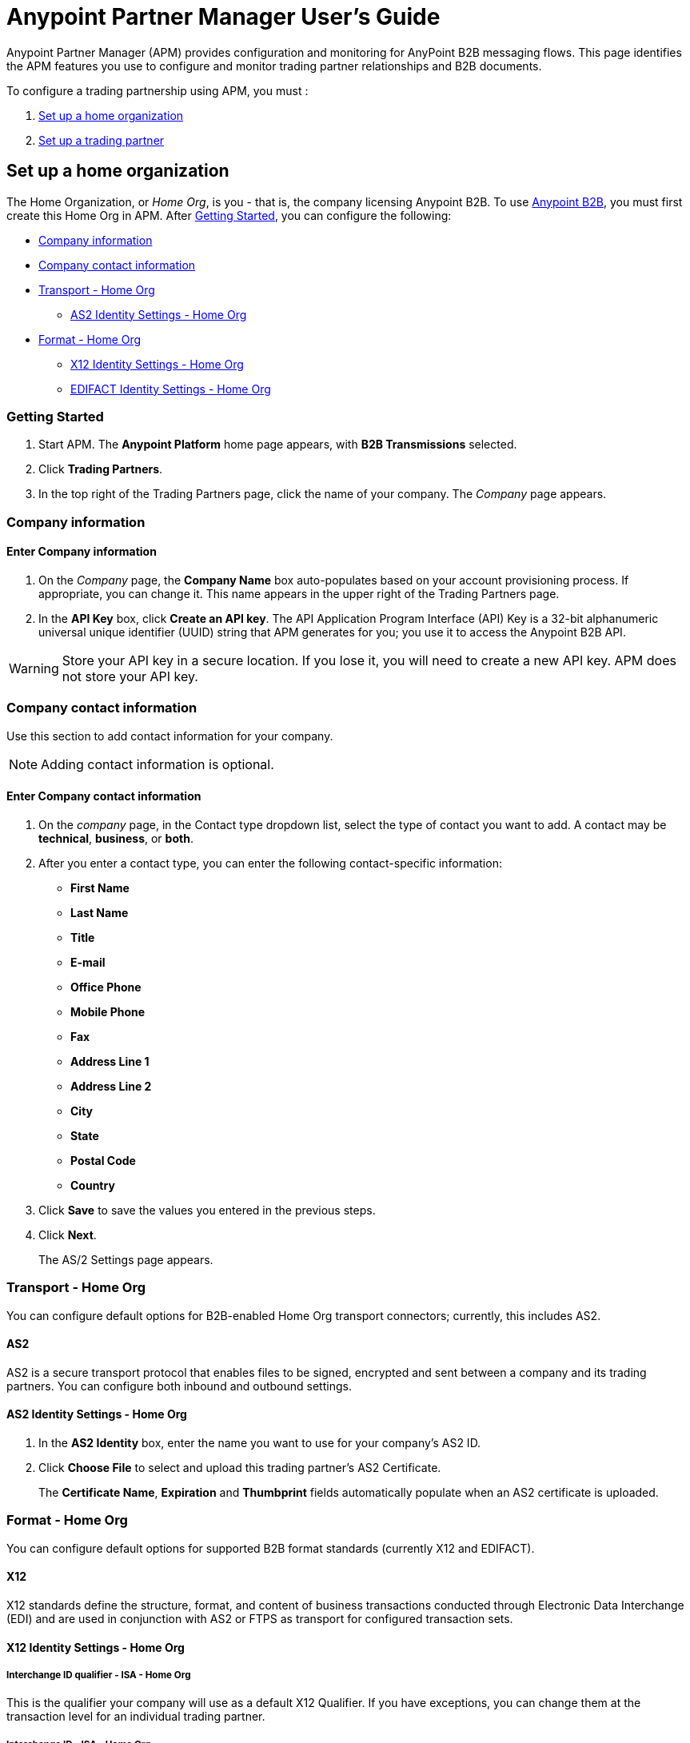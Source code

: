 ﻿= Anypoint Partner Manager User's Guide
:keywords: b2b, portal, partner, manager

Anypoint Partner Manager (APM) provides configuration and monitoring for AnyPoint B2B messaging flows. This page identifies the APM features you use to configure and monitor trading partner relationships and B2B documents.

// image:b2b_intro_03.png[b2b_intro_03]

To configure a trading partnership using APM, you must :

. <<Set up a home organization>>
. <<Set up a trading partner>>

== Set up a home organization

The Home Organization, or _Home Org_, is you - that is, the company licensing Anypoint B2B.
To use
link:/anypoint-b2b/anypoint-b2b[Anypoint B2B], you must first create this Home Org in APM. After <<Getting Started>>, you can configure the following:

* <<Company information>>
* <<Company contact information>>
* <<Transport - Home Org>>
** <<AS2 Identity Settings - Home Org>>
* <<Format - Home Org>>
** <<X12 Identity Settings - Home Org>>
** <<EDIFACT Identity Settings - Home Org>>

=== Getting Started

. Start APM. The *Anypoint Platform* home page appears, with *B2B Transmissions* selected.
. Click *Trading Partners*.
. In the top right of the Trading Partners page, click the name of your company. The _Company_ page appears.

=== Company information

==== Enter Company information

. On the _Company_ page, the *Company Name* box auto-populates based on your account provisioning process. If appropriate, you can change it. This name appears in the upper right of the Trading Partners page.

. In the *API Key* box, click *Create an API key*. The API Application Program Interface (API) Key is a 32-bit alphanumeric universal unique identifier (UUID) string that APM generates for you; you use it to access the Anypoint B2B API.

WARNING: Store your API key in a secure location. If you lose it, you will need to create a new API key. APM does not store your API key.

=== Company contact information

Use this section to add contact information for your company.

NOTE: Adding contact information is optional.

==== Enter Company contact information

. On the _company_ page, in the Contact type dropdown list, select the type of contact you want to add.
A contact may be *technical*, *business*, or *both*.

. After you enter a contact type, you can enter the following contact-specific information:
** *First Name*
** *Last Name*
** *Title*
** *E-mail*
** *Office Phone*
** *Mobile Phone*
** *Fax*
** *Address Line 1*
** *Address Line 2*
** *City*
** *State*
** *Postal Code*
** *Country*

. Click *Save* to save the values you entered in the previous steps.
. Click *Next*.
+
The AS/2 Settings page appears.

=== Transport - Home Org

You can configure default options for B2B-enabled Home Org transport connectors; currently, this includes AS2.

==== AS2

AS2 is a secure transport protocol that enables files to be signed, encrypted and sent
between a company and its trading partners. You can configure both inbound and outbound settings.

==== AS2 Identity Settings - Home Org

. In the *AS2 Identity* box, enter the name you want to use for your company's AS2 ID.
. Click *Choose File* to select and upload this trading partner’s AS2 Certificate.
+
The *Certificate Name*, *Expiration* and *Thumbprint* fields automatically populate when an AS2 certificate is uploaded.

=== Format - Home Org

You can configure default options for supported B2B format standards (currently X12 and EDIFACT).

==== X12

X12 standards define the structure, format, and content of business transactions conducted through Electronic Data Interchange (EDI) and are used in conjunction with AS2 or FTPS as transport for configured transaction sets.

==== X12 Identity Settings - Home Org

===== Interchange ID qualifier - ISA - Home Org
This is the qualifier your company will use as a default X12 Qualifier. If you have exceptions, you can change them at the transaction level for an individual trading partner.

===== Interchange ID - ISA - Home Org
This is the X12 EDI identifier your company will be using as a default EDI ID. If you have exceptions, you can change them at the transaction level for the individual trading partner.


==== EDIFACT Identity Settings - Home Org

====== Interchange ID Qualifier - UNB - Home Org
Qualifier your company uses as a default EDIFACT Qualifier.

====== Interchange ID - UNB - Home Org
EDIFACT ID your Company uses as a default ID.

== Set up a trading partner

In order to exchange B2B messages with another company, you must create a _Trading Partner_ in APM. You can configure trading partner information for:

* <<Company - Partner>>
* <<Transport - Partner>>
** <<AS2 - Partner>>
** <<FTPS - Partner>>
* <<Format - Partner>>
** <<X12 - Partner>>
** <<EDIFACT - Partner>>
* <<Transactions - Partner>>

=== Company - Partner

In this section you can configure the name that is displayed for a trading partner, and, optionally, technical and business contacts for the partner.

==== Enter contact information

. On the *Anypoint Platform* page, click *Trading Partners*. The *Trading Partners* page appears.
. Click *Create*. The *Partnership* page appears.
. In the *Contacts* section of the *Partnership* page, enter the following:
** *Company Name*
** *Contact type* +
(In the dropdown listbox, select *Technical*, *Business*, or *Both*)
. After you enter a contact type, you can enter the following contact-specific information:
** *First Name*
** *Last Name*
** *Title*
** *E-mail*
** *Office Phone*
** *Mobile Phone*
** *Fax*
** *Address Line 1*
** *Address Line 2*
** *City*
** *State*
** *Postal Code*
** *Country*

. Click *Save* to save the values you entered in the previous steps.
. Click *Next*.
+
The AS/2 Settings page appears.

=== Transport - Partner

In this section, you can configure) default options for any B2B-enabled transport connectors (currently AS2 and FTPS).

==== AS2 - Partner

AS2 is a secure transport protocol that enables files to be signed, encrypted and sent between your organization and your trading partners. You can configure both inbound and outbound settings.


===== Enter AS2 Identity Settings

. In the *AS2 Identity* box, enter the trading partner-assigned name associated with this trading partner’s Production AS2 ID.
. Click *Choose File* to select and upload this trading partner’s AS2 Certificate.
+
The *Certificate Name*, *Expiration* and *Thumbprint* fields populate when an AS2 certificate is uploaded.


===== Enter AS2 Settings - Inbound

---

====== URL
URL you  expose in MuleSoft to receive messages from a trading partner. Enter the URL, including the port.

Required?::
Yes, if AS2 is the transport protocol.

Example::
`www.midsizesupplier.com:8080`

---

====== MDN Subject
Subject of the MDN (Message Disposition Notification) sent

Required?::
Yes

Valid values::
Alphanumeric

Default::
`Message Disposition Notification`

---

====== Preferred Digest Algorithm
MIC algorithm for use in signing the returned receipt.

Required?::
Yes

Valid values::
`None` +
`SHA1` +
`MD5`

Default::
`None`

---

====== Checkbox options

Compress::
Compresses message-size

Message Encrypted::
Adds an encryption wrapper around the document, signature, and compression payloads

Message Signed::
Adds a signature wrapper around the document payload

////
MDN Required::
An Async MDN will return the MDN to the URL at a later time for files sent if an MDN is required. If you are using Async MDN, enter the URL and port to which it should be sent.

NOTE: If this checkbox is selected, the *Require Receipt for Unsupported Digest Algorithm* and *Require Receipt for Unsupported Signature Format* checkboxes appear.

MDN Signed::
Ensures trading partner validation and security
////
---

===== Enter AS2 Settings - Outbound

The AS2 Outbound Settings are for your trading partner’s specific AS2 settings such as *certificate* and *URL*.

---

====== URL

URL to which you will send AS2 transmissions for this partner, including port +


Required?::
Yes, if AS2 is the transport protocol

Example::
`www.midsizesupplier.com:8080`

---

====== Content Type
Content type for messages sent over AS2.

NOTE: If you choose `Custom`, a *Custom content type* box appears that accepts an alphanumeric string. Be sure that the string is known to your trading partner.

Valid Values::
`Application/edi-consent` +
`Custom` +
`application/edi-x12`

Default::
`application/edi-x12`

---

====== Digest Algorithm
MIC algorithm for use in signing the returned receipt

Valid values::
`SHA1` +
`MD5`

Default::
`SHA1`

---

====== Fallback Digest Algorithm
Digest algorithm the receiver uses to create the MIC and signature

Required?::
No

Valid values::
`None` +
`SHA1` +
`MD5`

Default::
`None`

---

====== Subject
Subject of the message being sent

Required?::
No

Valid values::

Alphanumeric

Default::
`AS2 Message`

---

====== Filename
Name of file to send

Required::
No

Valid values::
Alphanumeric

Default::
None

---

====== Encoding
Type of encoding to use when sending a message with AS2

Required::
Yes

Default::
Binary

Valid values::

* *Binary* +
A method of encoding in which a message is represented using a combination of 0s and 1s.

* *7-bit*
+
Data that is all represented as relatively short lines with 998 bytes or less between CRLF line separation sequences.
No bytes with decimal values greater than 127 are allowed and neither are NULLs (bytes with decimal value 0).
CR (decimal value 13) and LF (decimal value 10) bytes only occur as part of CRLF line separation sequences.

* *8-bit*
+
Data that is all represented as relatively
short lines with 998 bytes or less between CRLF line separation
sequences, but bytes with decimal values greater than 127
may be used.  As with "7bit data" CR and LF bytes only occur as part
of CRLF line separation sequences and no NULLs are allowed.


* *Quoted-Printable*
+
Intended to represent data that largely consists of bytes that correspond to printable characters in
the US-ASCII character set.  It encodes the data in such a way that
the resulting bytes are unlikely to be modified by mail transport.
If the data being encoded are mostly US-ASCII text, the encoded form
of the data remains largely recognizable by humans.  A body which is
entirely US-ASCII may also be encoded in Quoted-Printable to ensure
the integrity of the data should the message pass through a
character-translating, and/or line-wrapping gateway.

---

====== Encryption Algorithm
3DES is an encryption that uses 3 different _keys_, or encryptions, to encrypt the messages.
No other choices are available at this time.



====== Checkbox Options

Compress::
Compresses message-size

Message Encrypted::
Adds an encryption wrapper around the document, signature, and compression payloads

Message Signed::
Adds a signature wrapper around the document payload



====== MDN Signed
Ensures trading partner validation and security

---

====== MDN Async
Allows AS2 MDNs to be returned to the AS2 message sender's server at a later time.
Typically used when large files are involved, or when a trading partner's AS2 server has poor Internet service. If this checkbox is selected the *MDN Async URL* box appears.


====== MDN Async URL
An Async Message Disposal Notification (MDN)  returns the MDN to this URL at a later time for files sent if an MDN is required.
If you are using Async MDN, enter the URL and port to which it should be sent.

Required::
No

Valid values::
Alphanumeric

Default::
`None`

---

MDN Required::
An Async MDN will return the MDN to the URL at a later time for files sent if an MDN is required. If you are using Async MDN, enter the URL and port to which it should be sent.

NOTE: If this checkbox is selected, the *Require Receipt for Unsupported Digest Algorithm* and *Require Receipt for Unsupported Signature Format* checkboxes appear.
---

==== FTPS - Partner

_FTPS_ is an extension to the commonly used File Transfer Protocol (FTP) that adds support for the Transport Layer Security (TLS) and Secure Sockets Layer (SSL) cryptographic protocols.

===== Enter FTPS Settings - Inbound

====== Server Address
Server address to which inbound B2B documents are delivered.

Required?::
Yes

Valid values::
Alphanumeric

Default::

`localhost`

---

====== Port
Specific inbound port to be used with this trading partner. Set the host of your FTP server, this can be an IP address or a host name.

Required?::
Yes

Valid values::

Numeric

Default::

`990`

---

====== User Name
The user name you specify for this FTPS instance.

Required?::
Yes

Valid values::

Alphanumeric

Default::

None

---

====== Password
The password you are using with this trading partner.

Required?::
Yes

Valid values::

Alphanumeric

Default::

None

---

====== Transfer Mode
For ease of client use, use passive mode when possible.

Required?::
Yes

Valid values::

Active|Passive

Default::

`Passive`

---

====== SSL Mode
Method of invoking client security

Required?::
Yes

Valid values::
`Explicit`::
Uses standard FTPS commands and replies.

`Implicit`::
Requires a Transport Layer Security to be established at the beginning of the connection.

Default::

`Implicit`

---

====== Enable Server Validation (Checkbox)
Selecting this checkbox validates the servers identity; only JKS format is supported at this time.

Default::

Not selected

---

====== Path
Specific FTPS file location where inbound documents will reside.

Required?::
No

Valid values::

Alphanumeric

Default::

`/`

---

====== Filename

Required?::
No

Valid values::

Numeric

Default::

`None`

---

====== Move to directory
Places the files in the specified directory until they complete uploading.

Required?::
No

Valid values::

Alphanumeric

Default::

`None`

---


====== Polling frequency

Required?::
No

Valid values::

Alphanumeric

Default::

`1000`

---


====== Maximum Number of Download Threads
Controls the concurrency level at a given time.

Required?::
No

Valid values::

Numeric

Default::

`None`

---

===== Enter FTPS Settings - Outbound

====== Server Address
Address to which outbound documents are sent.

Required?::
Yes

Valid values::
Alphanumeric

Default::

`localhost`

---

====== Port
Specific outbound port to be used with this trading partner. Set the host of the partner's FTP server; this can be an IP address or a host name.

Required?::
Yes

Valid values::

Numeric

Default::

`990`

---

====== User Name

Required?::
Yes

Valid values::

Alphanumeric

Default::

None

---

====== Password

Required?::
Yes

Valid values::

Alphanumeric

Default::

None

---

====== Transfer Mode
For ease of client use, use passive mode when possible.

Required?::
Yes

Valid values::

Active|Passive

Default::

`Passive`

---

====== SSL Mode

Required?::
Yes

Valid values::

Explicit|Implicit

Default::

`Implicit`

---

====== Enable Server Validation (Checkbox)
Selecting this checkbox validate the servers identity; only JKS format is supported at this time.

Default::

Not selected

---

====== Path

Required?::
No

Valid values::

Alphanumeric

Default::

`/`

---

====== Filename

Required?::
No

Valid values::

Numeric

Default::

`None`

---

====== Upload Temporary Directory

Required?::
No

Valid values::

Alphanumeric

Default::

`None`

---


=== Format - Partner

In the Format Settings section you can configure the default options for supported B2B format standards (currently EDI X12 and EDIFACT).

==== X12 - Partner

X12 standards define the structure, format, and content of business transactions conducted through Electronic Data Interchange (EDI) and are used in conjunction with AS2 or FTPS as transport for these documents.

===== Enter X12 Identity Settings

====== Interchange ID qualifier - ISA - Partner
Value of the EDI ID Qualifier for your trading partner. Some of the most common values are listed below. If you choose *Custom*, you can define the trading partner's EDI X12 qualifier.

Required?::
Yes

Valid values::

* `01 (DUNS Number)`
* `08 (UCC EDI Number)`
* `12 (Phone Number)`
* `14 (DUNS Number plus Suffix Number)`
* `ZZ (Mutually Defined)`
* `Custom`

Default::

* No default provided

---

====== Interchange ID - ISA - Partner
EDI X12 ISA ID for your trading partner; can be up to 15 characters. Your trading partner will supply you with the proper EDI X12 Interchange ID.

Required?::
Yes

Valid values::

Alphanumeric

Default::

No default provided

---

===== Enter X12 Settings Inbound (Read)

====== Envelope Headers (ISA)

====== Auth. Info. Qualifier (ISA 01)
Most common value is *00*; rarely is another used.

Required?::
No

Valid values::

* `00`
* `01`
* `02`
* `03`
* `04`
* `05`
* `06`

Default::

`00`

---

====== Authorization Information (ISA 02)
Enter a value if appropriate for your organization.

NOTE: If the value in the previous box (ISA 01) is `00` (the default), then this box is disabled.

Required?::
No

Valid values::
Alphanumeric

Default::
Defaults to ten blank spaces


---

====== Security Inf. Qualifier (ISA 03)
Select a value from the dropdown listbox (if appropriate for your organization).

Required?::
No

Valid values::

* `00`
* `01`

Default::

`00`

NOTE:	If the value in (ISA 03) is 01, then a valid password value is required in ISA 04.



---

====== Security Information (ISA 04)
Enter a value if appropriate for your organization.

NOTE: If the value in the previous box (ISA 03) is `00` (the default), then this box is disabled

Required?::
No

Valid values::

Alphanumeric

Default::
Defaults to ten blank spaces

---

====== Interchange sender ID qualifier (ISA 05)
This value populates based on the value saved in <<Interchange ID qualifier - ISA - Partner>>

Required?::
Yes (must be entered and saved in <<Interchange ID qualifier - ISA - Partner>>)

---

====== Interchange sender ID (ISA 06)
This value populates based on the value entered and saved in <<Interchange ID - ISA - Partner>>

Required?::
Yes (must be entered and saved in <<Interchange ID - ISA - Partner>>)


---

====== Interchange receiver ID qualifier (ISA 07)
This value populates based on the value entered and saved in <<Interchange ID qualifier - ISA - Home Org>>

Required?::
Yes (must be entered and saved in <<Interchange ID qualifier - ISA - Home Org>>)

---

====== Interchange receiver ID (ISA 08)
This value populates based on the value entered and saved in <<Interchange ID - ISA - Home Org>>

Required?::
Yes (must be entered and saved in <<Interchange ID - ISA - Home Org>>)

---

====== Interchange Control Version (ISA 12)
Identifies the X12 version this partner uses.

Required?::
No

Valid values::

* `00401 (4010)`
* `00501 (5010)`

Default::

`00401 (4010)`

---

====== Parser Settings (Failure conditions)

* `Fail document when value length outside allowed range`
* `Fail document when invalid character in value`
* `Fail document if value is repeated too many times`
* `Fail document if unknown segments are used`
* `Fail document when segments are out of order`
* `Fail document when unused segments are included`
* `Fail document when too many repeats of a segment`
* `Fail document when unused segments are included`

Each of these options identifies a condition for which APM can fail an inbound  document from a trading partner. If any of these options selected, and an X12 document meets the condition in a selected option, a 997 message stating a failure will be sent.

====== Parser Settings (Other options)

Require 997::
If selected, a 997 message will be sent regardless of whether or not an error condition is met.

Generate 999::
If a 999 acknowledgement is needed check this box. The default X12 acknowledgement will be 997.

====== Character Set and Encoding

Drop-down listbox enabling choice of three character sets.

Valid values::

* *Basic* +
This character set includes:
** Uppercase letters `A` through `Z`
** Digits `0` through `9`
** Special characters +
`! “ & ’ ( ) * + , - . / : ; ? =`
** The character created by pressing the space bar.

* *Extended* +
This character set includes:
** All characters in the Basic character set
** Lowercase letters `a` through `z`
** Select language characters
** Other special characters: +
`% @ [ ] _ { } \ | < > ~ # $`

* *Unrestricted* character set - includes all characters.

Default::
`Basic`

====== Control Number Settings

These settings, when selected, require unique inbound *ISA 13*, *GS 06* and *ST 02* control numbers on all inbound documents for a trading partner.

* `Require unique ISA control numbers (ISA 13)`
* `Require unique GS control numbers (GS 06)`
* `Require unique transaction set control numbers (ST 02)`

===== Enter X12 Settings - Outbound (Write)

====== Envelope Headers (ISA)

The fields in this section enable you to set envelope header options.

====== Auth Info. Qualifier (ISA 01)
The most common value is `00`; rarely is another used.

Required?::
No

Valid values::
* `00`
* `01`
* `02`
* `03`
* `04`
* `05`
* `06`

Default::

`00`

---

====== Authorization Information (ISA 02)
NOTE: If the value in the previous box (ISA 01) is `00` (the default), then this box is disabled.

Required?::
No

Valid values::

Alphanumeric

Default::

Ten blanks

---

====== Security Inf. Qualifier (ISA 03)
In the dropdown listbox, enter a value for this trading partner.

Required?::
Yes

Valid values::

* `00`
* `01`

Default::

`00`

NOTE:	If the value in (ISA 03) is 01, then a valid password value is required in ISA 04.

---

====== Security Information (ISA 04)

NOTE: If the value in the previous box (ISA 03) is `00` (the default), then this box is disabled.

Required?::
No

Valid values::

Alphanumeric

Default::

None

---

====== Interchange sender ID qualifier (ISA 05)
This value populates based on the value saved in <<Interchange ID qualifier - ISA - Home Org>>

Required?::
Yes (must be entered and saved in <<Interchange ID qualifier - ISA - Home Org>>)

---

====== Interchange sender ID (ISA 06)
This value populates based on the value entered and saved in <<Interchange ID - ISA - Home Org>>

Required?::
Yes (must be entered and saved in <<Interchange ID - ISA - Home Org>>)


---

====== Interchange receiver ID qualifier (ISA 07)
This value populates based on the value entered and saved in <<Interchange ID qualifier - ISA - Partner>>

Required?::
Yes (must be entered and saved in <<Interchange ID qualifier - ISA - Partner>>)

---

====== Interchange receiver ID (ISA 08)
This value populates based on the value entered and saved in <<Interchange ID - ISA - Partner>>

Required?::
Yes (must be entered and saved in <<Interchange ID - ISA - Partner>>)

---

Repetition separator character (ISA 11)::
Drop-down listbox that enables you to choose a repetition character.

Required?::
No

Valid values::

* `U`
* `^`
* `+`

Default::

`^`

---

====== Interchange Control Version (ISA 12)
Drop-down listbox that enables you to choose which X12 version you use. If you choose `Custom`, another box appears in which you can enter an numeric value of your choice. Currently `004010` and `005010` are the supported X12 versions.

Required?::
No

Valid values::

* `004010 (4010)`
* `005010 (5010)``
* `Custom`

Default::

`004010 (4010)`

---

====== Request Interchange Acknowledgements (ISA 14)
Drop-down list that enables you to choose whether or not a 997 message is required.

Required?::
Yes

Valid values::

* `0 (997 not required)`
* `1 (997 required)`

Default::

* `1 (997 required)`

---

====== Default Interchange usage indicator (ISA 15)
Indicates whether  you are in Test or Production with this trading partner.


Required?::
Yes

Valid values::

* `Production`
* `Test`

Default::

`Production`

---

====== Component element separator character (ISA 16)
Indicates the character used to separate data.
"*>*" is a commonly used character.


Required?::
No

Valid values::
Most special characters excluding numbers; must be a single character.

Alphanumeric

Default::

`>`

---

====== Group Headers (GS)

====== Version identifier code suffix (GS 08)
Enables you to identify the X12 version being used in the outbound message.

Required?::
Yes

Valid values::

12 characters, alphanumeric

Default::

`004010`

---

====== Terminator/Delimiter

====== Segment terminator character
Identifies the end of X12 segment.
"*~*" is a commonly used terminator character.

Required?::
 No

Valid values::
Most special characters; must only be a single character only.

Default::
 `~`

---

====== Data Element Delimiter
Separates data elements from each other.
One of the most common values used in this field is “***”


Required?::
No

Valid values::

Most special characters except whole numbers; must be a single character only.

Default::

`*`

---

====== String substitution character
Character to be used to replace invalid characters in string values.
Sends `null` to the server if has no value

Required?::
No

Valid values::
Most special characters except whole numbers; must be a single character only.

Default::

None provided

---

====== Character Set and Encoding

====== Character Set
Drop-down listbox enabling choice of three character sets.

Valid values::

* *Basic* +
This character set includes:
** Uppercase letters `A` through `Z`
** Digits `0` through `9`
** Special characters +
`! “ & ’ ( ) * + , - . / : ; ? =`
** The character created by pressing the space bar.

* *Extended* +
This character set includes:
** All characters in the Basic character set
** Lowercase letters `a` through `z`
** Select language characters
** Other special characters: +
`% @ [ ] _ { } \ | < > ~ # $`

* *Unrestricted* character set - includes all characters.

Default::
`Basic`

---

====== Character Encoding
Drop-down listbox enabling you to select character encoding.

Required?::
Yes

Valid values::

* `ASCII`
* `ISO-8859-1`
* `IBM 1047`

Default::

`ASCII`

---

====== Line ending between segment
Drop-down listbox that enables you to specify the type of line-ending you want on your outbound data
Options include Carriage return (`CR`), Line feed (`LF`), Line feed carriage return (`LFCR`) or none.


Required?::
Yes

Valid values::

* `None`
* `CR`
* `LF`
* `LFCR`

Default::

`None`

---

====== Control Number Settings

====== Initial Interchange control number (ISA 13)
You can use this box to specify a whole number to appear in the ISA control number that begins your outbound documents with a Trading Partner. If a single digit is specified it will be padded with leading zeros.


Required?::
 No

Valid values::
 Alphanumeric

Default::
 `1`

---

====== Initial GS control number (GS 06)
You can use this box to specify a whole number to appear in the GS control number that begins your outbound documents with a Trading Partner. If a single digit is specified it will be padded with leading zeros.


Required?::
 No

Valid values::
 Alphanumeric

Default::
 `1`

---

====== Initial transaction set control numbers (ST 02)
You can use this box to specify a whole number to appear in the ST control number that begins your outbound documents with a Trading Partner. If a single digit is specified it will be padded with leading zeros.


Required?::
 No

Valid values::
 Alphanumeric

Default::
 `1`

---

====== Implementation Convention reference (ST 03)
Used in the Healthcare space in X12 versions 5010 and above.

Required?::
No

Valid values::

Alphanumeric

Default::

None provided

---

====== Require unique GS control numbers (GS06)
Select this checkbox to require unique GS control numbers.

====== Require unique transaction set control numbers (ST02)
Select this checkbox to require unique transaction set control numbers.


==== EDIFACT - Partner

EDIFACT (Electronic Data Interchange For Administration, Commerce and Transport) provides a set of standard messages which allow multi-country and multi-industry business document exchanges. EDIFACT is widely used across Europe.

===== Enter EDIFACT Identity Settings

====== Interchange ID qualifier - UNB
Enter your trading partners EDIFACT Interchange ID qualifier here. Choose from commonly used EDIFACT qualifiers or enter a custom qualifier.


Required?::
No

Valid values::

* `8`
* `9`
* `12`
* `14`
* `16`
* `ZZZ`
* `Custom`


Default::

None provided

---

====== Interchange ID - UNB
Enter your trading partners EDIFACT Interchange ID here.

Required?::
No

Valid values::

Alphanumeric, 35 character maximum

Default::

None provided

---

===== Enter EDIFACT Settings - Inbound (Read)

====== Header Settings (UNB)

====== Request Acknowledgements - UNB 9
This drop-down setting correlates to the EDIFACT document CONTRL. This document acts as a functional acknowledgement accepting or rejecting the documents sent.

Required?::
Yes

Valid values::

* `1 (Acknowledgement requested)`
* `2 (Confirmation of receipt only)`


Default::

None provided

---

====== Interchange Sender ID (UNB 2.1)
EDIFACT Interchange ID for your EDIFACT trading partner; auto-populated with the value entered in <<Interchange ID - UNB>>. If no value appears in this box, you must enter a value in <<Interchange ID - UNB>>.

---

====== Interchange sender ID qualifier (UNB 2.2)
Trading partners EDIFACT qualifier, auto-populated from <<Interchange ID qualifier - UNB>>. If no value appears in the box, you must enter a value in <<Interchange ID qualifier - UNB>>.

---

====== Interchange Receiver ID (UNB 3.1)
Your company’s EDIFACT Interchange Receiver ID; auto-populated from <<EDIFACT Identity Settings - Home Org>>. If no value appears in the box, you must enter a value in <<EDIFACT Identity Settings - Home Org>>.

---

====== Interchange receiver ID qualifier (UNB 3.2)
Auto-populated from <<EDIFACT Identity Settings - Home Org>>. If no value appears in the box, you must enter a value in <<EDIFACT Identity Settings - Home Org>>.

---

====== Parser Settings

There are eight optional parser settings that can be chosen for your trading partners inbound documents. The fields are listed below. The expected behavior if these options are checked is a CONTRL stating a failure will be sent for the condition.

*	Fail document when value length outside allowed range

*	Fail document when invalid character in value

*	Fail document if value is repeated too many times

*	Fail document if unknown segments are used

*	Fail document when segments are out of order

*	Fail document when unused segments are included

*	Fail document when too many repeats of a segment

====== Terminator/Delimiter settings

These settings specify which special characters a trading partner wants to use as separators and terminators in the EDIFACT data. The min/max for this field is 1. All these fields are editable.

Data element separator character::
The default value is “+”

Component element separator character::
The default value is “:”

Repetition separator character::
The default value is “*”

Segment terminator character::
The default value is “ ‘ “

Release character::
The default value is “? “

String substitution character::
Character to be used to replace invalid characters in string values; no default given.

====== Control Number settings

These settings if checked will require unique inbound control numbers on all inbound documents for this trading partner.

*	Require unique Message Reference Numbers
*	Require unique Interchange Control Numbers
*	Require unique Group Numbers

===== Enter EDIFACT Settings - Outbound (Write)

====== Header Settings (UNB)

====== Interchange Sender ID (UNB 2.1)
This field is the EDI Interchange ID for your Company. This is auto populated from
<<EDIFACT Identity Settings - Home Org>>.

---

====== Interchange sender ID qualifier (UNB 2.2)
This is a field for your EDIFACT Interchange sender ID qualifier. This is auto populated from
<<EDIFACT Identity Settings - Home Org>>.

 ---

====== Interchange Receiver ID (UNB 3.1)
This field is your trading partners EDIFACT Interchange Receiver ID. This is auto populated from
<<Interchange ID - UNB>>.

 ---

====== Interchange receiver ID qualifier (UNB 3.2)
This field is your trading partners EDIFACT Interchange Receiver ID qualifier. This is auto populated from
<<Interchange ID qualifier - UNB>>.

 ---

====== Request Acknowledgements (UNB 9)
Indicates if your trading partner requires EDIFACT document acknowledgements; correlates to the EDIFACT document CONTRL.

Required?::
No

Valid values::

* `1 (Acknowledgement requested)`
* `2 (Confirmation of receipt only)`

Default::

None provided

---

====== Default test indicator (UNB 11)
Checkbox; select if you are testing EDIFACT documents (Outbound) with this trading partner.

Required?::
No

Default::
Not selected

---

====== Syntax version (UNB 1.2)

Required?::
No

Valid values::
* `2`
* `3`
* `4`
Default::

`4`

---

====== Parser Settings (checkboxes)

* *Always send UNA*
* *Fail document when invalid character in value*

====== Terminator/Delimiter

These settings specify which special characters your Company wants to use with a trading partner to separate and use as terminators in the EDIFACT data. The min/max for this field is 1. All these fields are editable.

Data element separator character::
The default value is “+”

Component element separator character::
The default value is “:”

Repetition separator character::
The default value is “*”

Segment terminator character::
The default value is “ ‘ “

Release character::
The default value is “? “

Line ending between segments::
Drop-down box that enables you  to specify on your outbound data you
would like CR (Carriage return) or Line feed (LF) or Line feed carriage return (LFCR) or none.

String substitution character::
Character to be used to replace invalid characters in string values; no default given.

====== Character Set and Encoding

Message character encoding

Required?::
No

Valid values::

* `ONOA (ISO 646)`
* `UNOB (ISO 646)`
* `UNOC (ISO 8859-1)`
* `UNOD (ISO 8859-2)`
* `UNOE (ISO 8859-5)`
* `UNOF (ISO 8859-7)`
* `UNOG (ISO 8859-3)`
* `UNOH (ISO 8859-4)`
* `UNOI (ISO 8859-6)`
* `UNOJ (ISO 8859-8)`
* `UNOK (ISO 8859-9)`
* `UTF8`

Default::
`UNOA (ISO 646)`


====== Control Number Settings

====== Initial Interchange Control Reference
A whole number can be specified in the Initial Interchange Control Reference number to begin on your outbound documents with this Trading Partner. If a single digit is specified it will be padded with leading zeros.

Required?::
No

Valid values::

Alphanumeric

Default::

`None`

---

====== Initial Message Reference Number
 A whole number can be specified to begin on your outbound documents with this Trading Partner. If a single digit is specified it will be padded with leading zeros.


Required?::
 No

Valid values::

 Alphanumeric

Default::

 `None`

 ---

====== Initial Group Reference
 A whole number can be specified to begin on your outbound documents with this Trading Partner. If a single digit is specified it will be padded with leading zeros.


Required?::
 No

Valid values::

 Alphanumeric

Default::

 `None`

 ---

 Checkbox options:

 *	Use groups
 *	Use unique Message Reference Numbers
 *	Use unique Group Reference Numbers



=== Transactions - Partner

In the Transactions section you can configure specific transaction sets that you expect to process with this trading partner. Transactions can be inbound or outbound and each is defined by a transport protocol and format protocol. For example, if you expect to receive X12 850 messages and to respond with X12 856 messages, you would set those transactions up as inbound and outbound respectively.

==== To enter transaction information

. In left-hand pane of the *Partnership* page, click *Transactions*.
. In the upper right of the page, click *New*.
. In the *Direction* listbox, select *Inbound* or *Outbound*. +
The default is *Inbound*.

===== Direction

Inbound/Outbound::
Select the direction this transaction will be going. Outbound is from your Company to your Trading Partner’s. Inbound is from your Trading Partner to your Company. `Inbound` is the default.

====== Format - Partner

Standard::
Select X12 or EDIFACT. If you check the “Use default for Inbound X12 for partner”
This will use the settings already set up in X12 or EDIFACT as defaults. If you wish to configure a different format leave the check box unselected and enter the information pertaining to this specific transaction.


Required?::
Yes

Valid values::

* `X12`
* `EDIFACT`

Alphanumeric

Default::

`None`

---

Version::
Select the version of the standard you will be using for this specific transaction.


Required?::
No

Valid values::

* X12
** 4010
** 5010

* EDIFACT
** D01B
** D02A
** D93A
** D96A
** D98B
** D95B
** D99A
** D99B
** D00A
** D03A

Default::

`None`

---

Message Type::
Pick one of the Message Types in the dropdown. For X12 it is the numeric number of the transaction. with the friendly name appended (for example, 850Purchase Order). +
For EDIFACT. the formal name of the document precedes the friendly name, as in ORDERS(Purchase Order).


Required?::
No

Valid values::

Alphanumeric

Default::

`None`

---

====== Transport - Partner
Pick the method of transport you are going to use for this transaction.

If you have not defined the parameters for the transport chosen, go back to the AS2 or FTPS areas by clicking on the appropriate one in the left navigation bar to enter your default transport information. If you check the “Use default for Inbound AS2 for partner” this will use the settings already set up in AS2 or FTPS as defaults (once you have saved them).


You will then be able to click on the Transaction Type (In blue) and see your parameters and make any changes needed. If you make changes be sure and click the Update button.
If you need to delete a Transaction the Blue “X” on the far right should be selected and a warning about are you sure you want to delete will appear.

== Monitoring B2B Transmissions

APM supports monitoring tracking data for B2B transmissions.

// image:b2b_intro_05.png[b2b_intro_05]

You can use the settings in the following areas to filter for the specific data for which you are looking as well as to review and monitor errors and acknowledgements.

You can also search for metadata.

==== Partner

Leave unselected to search all trading partners, or select a specific partner by name.

==== Type

Select “All” to search all types of B2B messages. Select X12, EDIFACT, AS2, or FTPS to filter for messages by a specific format or transport. The Type selection also adjusts the fields that are displayed.

Select “All” to search all types of B2B messages. Select X12, EDIFACT, AS2, or FTPS to filter for messages by a specific format or transport.

==== Direction

Select the direction to view inbound messages only, outbound messages only, or both.

==== Date

Set the time window for the messages searched. You can quickly set all messages in the past day, week, or month, or set a custom date range.

==== File Name

Search for a specific file by its specific filename, or for all files that start with the same text.

==== Control #

Search for a message by Control# (only enabled when the Type is X12 or EDIFACT).

==== Metadata search



The fields are defined by name value pairs in the Anypoint work flow, which need to be done prior to using this specific search function (By your Developer) The meta data search will allow you to search for frequently used data queries inside your B2B transactions. An example would be if container was defined (in the Anypoint work flow) and you enter that defined value for Container (In what specific field in X12 or EDIFACT) and then the agreed upon name in the MetaData field and then in the value field the value you are searching for, say Container# CSQU3054383. If there are any matching documents, they will show in the results field.


== Getting Started

* link:/anypoint-b2b/as2-and-edi-x12-purchase-order-walkthrough[AS2 and EDI X12 Purchase Order WalkThrough]
* link:/anypoint-b2b/ftps-and-edi-x12-purchase-order-walkthrough[FTPS and EDI X12 Purchase Order Walkthrough]

